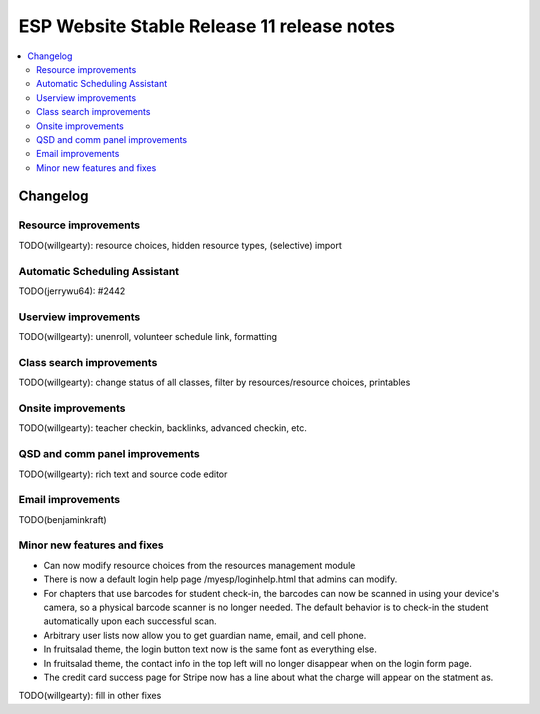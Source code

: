 ============================================
 ESP Website Stable Release 11 release notes
============================================

.. contents:: :local:

Changelog
=========

Resource improvements
~~~~~~~~~~~~~~~~~~~~~~~~~~~~~~~~~~~~~~~
TODO(willgearty): resource choices, hidden resource types, (selective) import

Automatic Scheduling Assistant
~~~~~~~~~~~~~~~~~~~~~~~~~~~~~~~~~~~~~~~
TODO(jerrywu64): #2442

Userview improvements
~~~~~~~~~~~~~~~~~~~~~~~~~~~~~~~~~~~~~~~
TODO(willgearty): unenroll, volunteer schedule link, formatting

Class search improvements
~~~~~~~~~~~~~~~~~~~~~~~~~~~~~~~~~~~~~~~
TODO(willgearty): change status of all classes, filter by resources/resource choices, printables

Onsite improvements
~~~~~~~~~~~~~~~~~~~~~~~~~~~~~~~~~~~~~~~
TODO(willgearty): teacher checkin, backlinks, advanced checkin, etc.

QSD and comm panel improvements
~~~~~~~~~~~~~~~~~~~~~~~~~~~~~~~~~~~~~~~
TODO(willgearty): rich text and source code editor

Email improvements
~~~~~~~~~~~~~~~~~~~~~~~~~~~~~~~~~~~~~~~
TODO(benjaminkraft)

Minor new features and fixes
~~~~~~~~~~~~~~~~~~~~~~~~~~~~
- Can now modify resource choices from the resources management module
- There is now a default login help page /myesp/loginhelp.html that admins can modify.
- For chapters that use barcodes for student check-in, the barcodes can now be scanned
  in using your device's camera, so a physical barcode scanner is no longer needed. The
  default behavior is to check-in the student automatically upon each successful scan.
- Arbitrary user lists now allow you to get guardian name, email, and cell phone.
- In fruitsalad theme, the login button text now is the same font as everything else.
- In fruitsalad theme, the contact info in the top left will no longer disappear when on the login form page.
- The credit card success page for Stripe now has a line about what the charge will appear on the statment as.

TODO(willgearty): fill in other fixes
